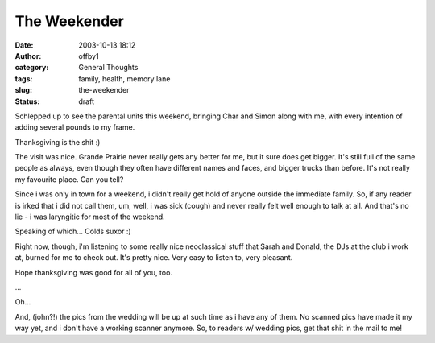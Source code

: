 The Weekender
#############
:date: 2003-10-13 18:12
:author: offby1
:category: General Thoughts
:tags: family, health, memory lane
:slug: the-weekender
:status: draft

Schlepped up to see the parental units this weekend, bringing Char and
Simon along with me, with every intention of adding several pounds to my
frame.

Thanksgiving is the shit :)

The visit was nice. Grande Prairie never really gets any better for me,
but it sure does get bigger. It's still full of the same people as
always, even though they often have different names and faces, and
bigger trucks than before. It's not really my favourite place. Can you
tell?

Since i was only in town for a weekend, i didn't really get hold of
anyone outside the immediate family. So, if any reader is irked that i
did not call them, um, well, i was sick (cough) and never really felt
well enough to talk at all. And that's no lie - i was laryngitic for
most of the weekend.

Speaking of which... Colds suxor :)

Right now, though, i'm listening to some really nice neoclassical stuff
that Sarah and Donald, the DJs at the club i work at, burned for me to
check out. It's pretty nice. Very easy to listen to, very pleasant.

Hope thanksgiving was good for all of you, too.

...

Oh...

And, (john?!) the pics from the wedding will be up at such time as i
have any of them. No scanned pics have made it my way yet, and i don't
have a working scanner anymore. So, to readers w/ wedding pics, get that
shit in the mail to me!
